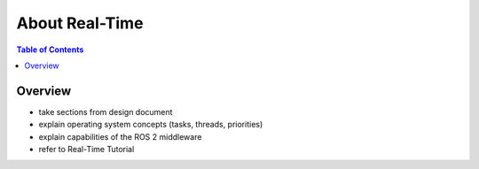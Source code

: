 .. _RealTime:

About Real-Time 
=========

.. contents:: Table of Contents
   :local:

Overview
--------

* take sections from design document
* explain operating system concepts (tasks, threads, priorities)
* explain capabilities of the ROS 2 middleware 
* refer to Real-Time Tutorial 
